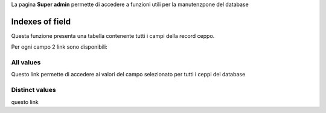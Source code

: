 .. super admin


La pagina **Super admin** permette di accedere a funzioni utili per la manutenzpone del database


Indexes of field
-------------------------------------------

Questa funzione presenta una tabella contenente tutti i campi della record ceppo.

.. image:: fields_indexes.png
    :alt: Indici dei campi
    :width: 100%



Per ogni campo 2 link sono disponibili:

All values
~~~~~~~~~~~~~~~~~~~~~~~~~~~~~~~~~~

Questo link permette di accedere ai valori del campo selezionato per tutti i ceppi del database

Distinct values
~~~~~~~~~~~~~~~~~~~~~~~~~~~~~~~~~~


questo link
